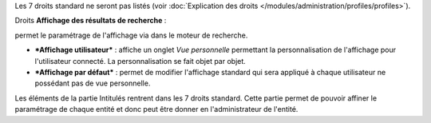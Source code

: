 Les 7 droits standard ne seront pas listés (voir :doc:`Explication des droits </modules/administration/profiles/profiles>`).

|image| Droits **Affichage des résultats de recherche** :

permet le paramétrage de l'affichage via |image| dans le moteur de recherche.

* ***Affichage utilisateur*** : affiche un onglet *Vue personnelle* permettant la personnalisation de l'affichage pour l'utilisateur connecté. La personnalisation se fait objet par objet.

* ***Affichage par défaut*** : permet de modifier l'affichage standard qui sera appliqué à chaque utilisateur ne possédant pas de vue personnelle.

|image| Les éléments de la partie Intitulés rentrent dans les 7 droits standard. Cette partie permet de pouvoir affiner le paramétrage de chaque entité et donc peut être donner en l'administrateur de l'entité.

.. |image| image:: /image/config.png
.. |image2| image:: /image/options_search.png
.. |image3| image:: /image/intitules.png

